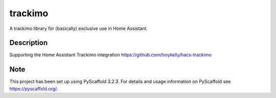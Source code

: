 ========
trackimo
========

A trackimo library for (basically) exclusive use in Home Assistant.


Description
===========

Supporting the Home Assistant Trackimo integration https://github.com/troykelly/hacs-trackimo


Note
====

This project has been set up using PyScaffold 3.2.3. For details and usage
information on PyScaffold see https://pyscaffold.org/.
